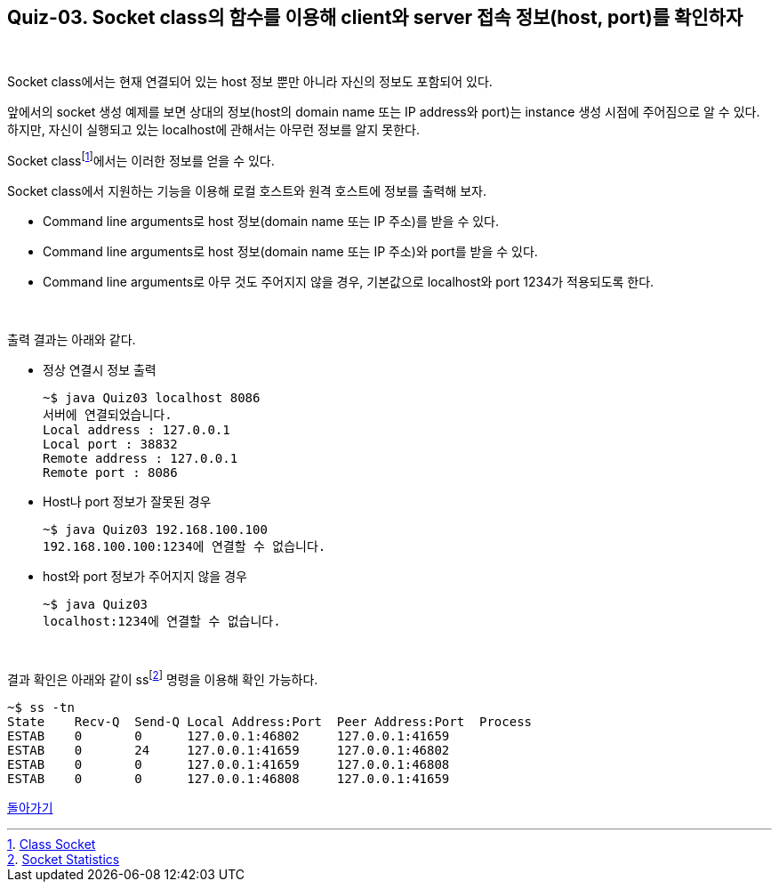 == Quiz-03. Socket class의 함수를 이용해 client와 server 접속 정보(host, port)를 확인하자

{empty} +

Socket class에서는 현재 연결되어 있는 host 정보 뿐만 아니라 자신의 정보도 포함되어 있다.

앞에서의 socket 생성 예제를 보면 상대의 정보(host의 domain name 또는 IP address와 port)는 instance 생성 시점에 주어짐으로 알 수 있다. 하지만, 자신이 실행되고 있는 localhost에 관해서는 아무런 정보를 알지 못한다.

Socket classfootnote:[https://docs.oracle.com/javase/8/docs/api/java/net/Socket.html[Class Socket]]에서는 이러한 정보를 얻을 수 있다.

Socket class에서 지원하는 기능을 이용해 로컬 호스트와 원격 호스트에 정보를 출력해 보자.

* Command line arguments로 host 정보(domain name 또는 IP 주소)를 받을 수 있다.
* Command line arguments로 host 정보(domain name 또는 IP 주소)와 port를 받을 수 있다.
* Command line arguments로 아무 것도 주어지지 않을 경우, 기본값으로 localhost와 port 1234가 적용되도록 한다.

{empty} +


출력 결과는 아래와 같다.

* 정상 연결시 정보 출력
+
[source,console]
----
~$ java Quiz03 localhost 8086
서버에 연결되었습니다.
Local address : 127.0.0.1
Local port : 38832
Remote address : 127.0.0.1
Remote port : 8086
----
+
* Host나 port 정보가 잘못된 경우
+
[source,console]
----
~$ java Quiz03 192.168.100.100 
192.168.100.100:1234에 연결할 수 없습니다.
----
+
* host와 port 정보가 주어지지 않을 경우
+
[source,console]
----
~$ java Quiz03 
localhost:1234에 연결할 수 없습니다.
----

{empty} +

결과 확인은 아래와 같이 ssfootnote:[xref:../Ref.Linux_Commands.adoc[Socket Statistics]] 명령을 이용해 확인 가능하다.
[source, console]
----
~$ ss -tn
State    Recv-Q  Send-Q Local Address:Port  Peer Address:Port  Process             
ESTAB    0       0      127.0.0.1:46802     127.0.0.1:41659
ESTAB    0       24     127.0.0.1:41659     127.0.0.1:46802
ESTAB    0       0      127.0.0.1:41659     127.0.0.1:46808
ESTAB    0       0      127.0.0.1:46808     127.0.0.1:41659
----

link:../4.Java_Socket_Communication.adoc[돌아가기]